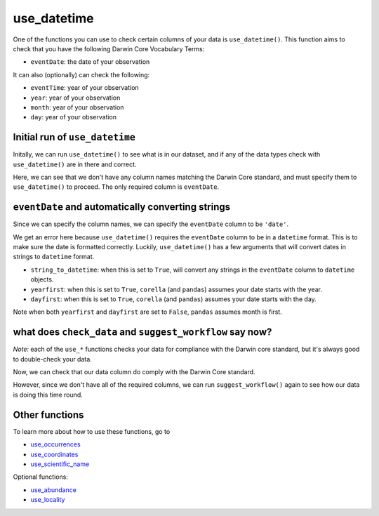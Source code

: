 .. _use_datetime:

use_datetime
--------------------

One of the functions you can use to check certain columns of your data is ``use_datetime()``.  
This function aims to check that you have the following Darwin Core Vocabulary Terms:

- ``eventDate``: the date of your observation

It can also (optionally) can check the following:

- ``eventTime``: year of your observation
- ``year``: year of your observation
- ``month``: year of your observation
- ``day``: year of your observation

.. prompt:: python

    >>> import corella
    >>> import pandas as pd
    >>> occ = pd.read_csv('<YOUR-FILENAME>.csv')

Initial run of ``use_datetime``
=====================================

Initally, we can run ``use_datetime()`` to see what is in our dataset, 
and if any of the data types check with ``use_datetime()`` are in there 
and correct.

.. prompt:: python

    >>> corella.use_datetime(dataframe=occ)

.. program-output:: python corella_user_guide/occurrences/data_cleaning.py 21

Here, we can see that we don't have any column names matching the Darwin 
Core standard, and must specify them to ``use_datetime()`` to proceed.  
The only required column is ``eventDate``.

``eventDate`` and automatically converting strings
====================================================

Since we can specify the column names, we can specify the ``eventDate`` column to be ``'date'``.

.. prompt:: python

    >>> corella.use_datetime(dataframe=occ,
    ...                      eventDate='date')

.. program-output:: python corella_user_guide/occurrences/data_cleaning.py 22

We get an error here because ``use_datetime()`` requires the ``eventDate`` column to be in a ``datetime`` 
format.  This is to make sure the date is formatted correctly.  Luckily, ``use_datetime()`` has a few 
arguments that will convert dates in strings to ``datetime`` format.  

- ``string_to_datetime``: when this is set to ``True``, will convert any strings in the ``eventDate`` column to ``datetime`` objects.
- ``yearfirst``: when this is set to ``True``, ``corella`` (and ``pandas``) assumes your date starts with the year.
- ``dayfirst``: when this is set to ``True``, ``corella`` (and ``pandas``) assumes your date starts with the day.

Note when both ``yearfirst`` and ``dayfirst`` are set to ``False``, ``pandas`` assumes month is first.

.. prompt:: python

    >>> corella.use_datetime(dataframe=occ,
    ...                      eventDate='date',
    ...                      string_to_datetime=True,
    ...                      yearfirst=False,
    ...                      dayfirst=True)

.. program-output:: python corella_user_guide/occurrences/data_cleaning.py 23

what does ``check_data`` and ``suggest_workflow`` say now? 
=============================================================

*Note:* each of the ``use_*`` functions checks your data for compliance with the 
Darwin core standard, but it's always good to double-check your data.

Now, we can check that our data column do comply with the Darwin Core standard.

.. prompt:: python

    >>> corella.check_data(occurrences=occ)

.. program-output:: python corella_user_guide/occurrences/data_cleaning.py 24

However, since we don't have all of the required columns, we can run ``suggest_workflow()`` 
again to see how our data is doing this time round.

.. prompt:: python

    >>> corella.suggest_workflow(dataframe=occ)

.. program-output:: python corella_user_guide/occurrences/data_cleaning.py 25

Other functions
=====================================

To learn more about how to use these functions, go to 

- `use_occurrences <use_occurrences.html>`_
- `use_coordinates <use_coordinates.html>`_
- `use_scientific_name <use_scientific_name.html>`_

Optional functions:

- `use_abundance <use_abundance.html>`_
- `use_locality <use_locality.html>`_